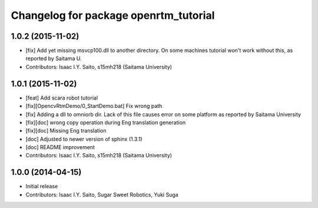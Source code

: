 ^^^^^^^^^^^^^^^^^^^^^^^^^^^^^^^^^^^^^^
Changelog for package openrtm_tutorial
^^^^^^^^^^^^^^^^^^^^^^^^^^^^^^^^^^^^^^

1.0.2 (2015-11-02)
------------------
* [fix] Add yet missing msvcp100.dll to another directory. On some machines tutorial won't work without this, as reported by Saitama U.
* Contributors: Isaac I.Y. Saito, s15mh218 (Saitama University)

1.0.1 (2015-11-02)
------------------
* [feat] Add scara robot tutorial
* [fix][OpencvRtmDemo/0_StartDemo.bat] Fix wrong path
* [fix] Adding a dll to omniorb dir. Lack of this file causes error on some platform as reported by Saitama University
* [fix][doc] wrong copy operation during Eng translation generation
* [fix][doc] Missing Eng translation
* [doc] Adjusted to newer version of sphinx (1.3.1)
* [doc] README improvement
* Contributors: Isaac I.Y. Saito, s15mh218 (Saitama University)

1.0.0 (2014-04-15)
------------------
* Initial release
* Contributors: Isaac I.Y. Saito, Sugar Sweet Robotics, Yuki Suga
